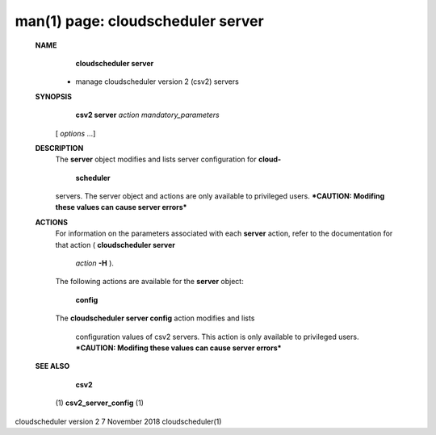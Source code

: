 .. File generated by /hepuser/crlb/Git/cloudscheduler/utilities/cli_doc_to_rst - DO NOT EDIT
..
.. To modify the contents of this file:
..   1. edit the man page file(s) ".../cloudscheduler/cli/man/csv2_server.1"
..   2. run the utility ".../cloudscheduler/utilities/cli_doc_to_rst"
..

man(1) page: cloudscheduler server
==================================

 
 
 
 **NAME** 
        **cloudscheduler server** 
       - manage cloudscheduler version 2 (csv2) servers
 
 **SYNOPSIS** 
        **csv2 server**  *action* *mandatory_parameters*
       [ *options*
       ...]
 
 **DESCRIPTION** 
       The   **server** 
       object  modifies and lists server configuration for **cloud-** 
        **scheduler** 
       servers.  The server object and actions are only available to
       privileged  users.   ***CAUTION: Modifing these values can cause server
       errors***
 
 **ACTIONS** 
       For information on the parameters associated with each   **server** 
       action,
       refer  to  the  documentation  for  that  action ( **cloudscheduler server** 
        *action* **-H** ).
       The following actions are available for the **server** 
       object:
 
        **config** 
       The **cloudscheduler server config** 
       action modifies and lists
              configuration  values  of csv2 servers.  This action is only 
              available to privileged users.  ***CAUTION: Modifing these values can
              cause server errors***
 
 **SEE ALSO** 
        **csv2** 
       (1) **csv2_server_config** 
       (1)
 
 
 
cloudscheduler version 2        7 November 2018              cloudscheduler(1)
 
